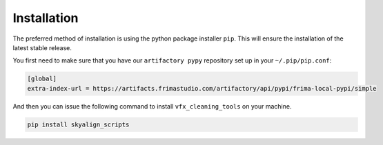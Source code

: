 .. highlight:: shell

============
Installation
============

The preferred method of installation is using the python
package installer ``pip``. This will ensure the installation
of the latest stable release.

You first need to make sure that you have our ``artifactory pypy``
repository set up in your ``~/.pip/pip.conf``:

.. code-block:: sh

   [global]
   extra-index-url = https://artifacts.frimastudio.com/artifactory/api/pypi/frima-local-pypi/simple


And then you can issue the following command to install ``vfx_cleaning_tools``
on your machine.

.. code-block:: sh

   pip install skyalign_scripts
